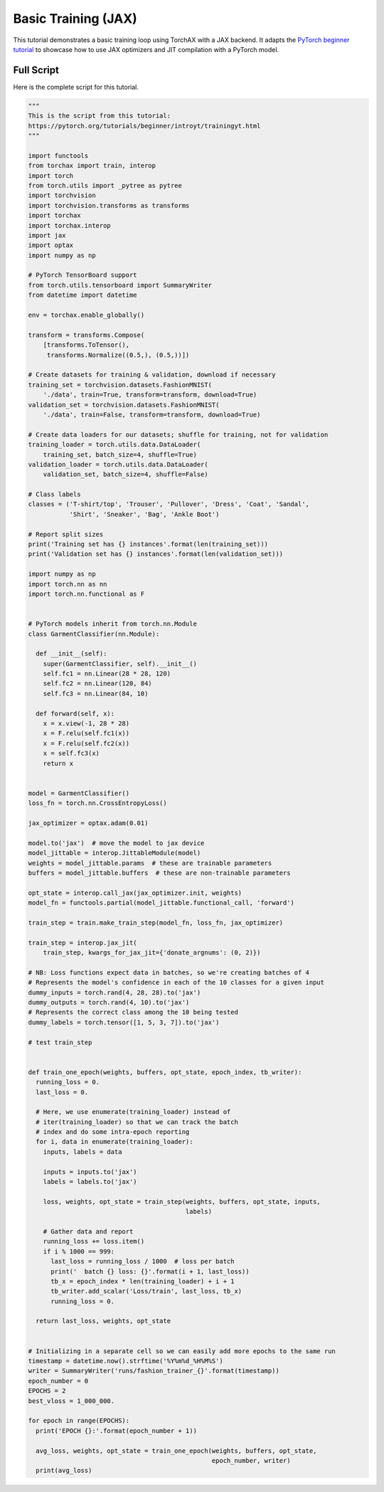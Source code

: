 .. _tutorial_basic_training_jax:

####################
Basic Training (JAX)
####################

This tutorial demonstrates a basic training loop using TorchAX with a JAX backend. It adapts the `PyTorch beginner tutorial <https://pytorch.org/tutorials/beginner/introyt/trainingyt.html>`_ to showcase how to use JAX optimizers and JIT compilation with a PyTorch model.

Full Script
===========

Here is the complete script for this tutorial.

.. code-block:: python

    """
    This is the script from this tutorial:
    https://pytorch.org/tutorials/beginner/introyt/trainingyt.html
    """

    import functools
    from torchax import train, interop
    import torch
    from torch.utils import _pytree as pytree
    import torchvision
    import torchvision.transforms as transforms
    import torchax
    import torchax.interop
    import jax
    import optax
    import numpy as np

    # PyTorch TensorBoard support
    from torch.utils.tensorboard import SummaryWriter
    from datetime import datetime

    env = torchax.enable_globally()

    transform = transforms.Compose(
        [transforms.ToTensor(),
         transforms.Normalize((0.5,), (0.5,))])

    # Create datasets for training & validation, download if necessary
    training_set = torchvision.datasets.FashionMNIST(
        './data', train=True, transform=transform, download=True)
    validation_set = torchvision.datasets.FashionMNIST(
        './data', train=False, transform=transform, download=True)

    # Create data loaders for our datasets; shuffle for training, not for validation
    training_loader = torch.utils.data.DataLoader(
        training_set, batch_size=4, shuffle=True)
    validation_loader = torch.utils.data.DataLoader(
        validation_set, batch_size=4, shuffle=False)

    # Class labels
    classes = ('T-shirt/top', 'Trouser', 'Pullover', 'Dress', 'Coat', 'Sandal',
               'Shirt', 'Sneaker', 'Bag', 'Ankle Boot')

    # Report split sizes
    print('Training set has {} instances'.format(len(training_set)))
    print('Validation set has {} instances'.format(len(validation_set)))

    import numpy as np
    import torch.nn as nn
    import torch.nn.functional as F


    # PyTorch models inherit from torch.nn.Module
    class GarmentClassifier(nn.Module):

      def __init__(self):
        super(GarmentClassifier, self).__init__()
        self.fc1 = nn.Linear(28 * 28, 120)
        self.fc2 = nn.Linear(120, 84)
        self.fc3 = nn.Linear(84, 10)

      def forward(self, x):
        x = x.view(-1, 28 * 28)
        x = F.relu(self.fc1(x))
        x = F.relu(self.fc2(x))
        x = self.fc3(x)
        return x


    model = GarmentClassifier()
    loss_fn = torch.nn.CrossEntropyLoss()

    jax_optimizer = optax.adam(0.01)

    model.to('jax')  # move the model to jax device
    model_jittable = interop.JittableModule(model)
    weights = model_jittable.params  # these are trainable parameters
    buffers = model_jittable.buffers  # these are non-trainable parameters

    opt_state = interop.call_jax(jax_optimizer.init, weights)
    model_fn = functools.partial(model_jittable.functional_call, 'forward')

    train_step = train.make_train_step(model_fn, loss_fn, jax_optimizer)

    train_step = interop.jax_jit(
        train_step, kwargs_for_jax_jit={'donate_argnums': (0, 2)})

    # NB: Loss functions expect data in batches, so we're creating batches of 4
    # Represents the model's confidence in each of the 10 classes for a given input
    dummy_inputs = torch.rand(4, 28, 28).to('jax')
    dummy_outputs = torch.rand(4, 10).to('jax')
    # Represents the correct class among the 10 being tested
    dummy_labels = torch.tensor([1, 5, 3, 7]).to('jax')

    # test train_step


    def train_one_epoch(weights, buffers, opt_state, epoch_index, tb_writer):
      running_loss = 0.
      last_loss = 0.

      # Here, we use enumerate(training_loader) instead of
      # iter(training_loader) so that we can track the batch
      # index and do some intra-epoch reporting
      for i, data in enumerate(training_loader):
        inputs, labels = data

        inputs = inputs.to('jax')
        labels = labels.to('jax')

        loss, weights, opt_state = train_step(weights, buffers, opt_state, inputs,
                                              labels)

        # Gather data and report
        running_loss += loss.item()
        if i % 1000 == 999:
          last_loss = running_loss / 1000  # loss per batch
          print('  batch {} loss: {}'.format(i + 1, last_loss))
          tb_x = epoch_index * len(training_loader) + i + 1
          tb_writer.add_scalar('Loss/train', last_loss, tb_x)
          running_loss = 0.

      return last_loss, weights, opt_state


    # Initializing in a separate cell so we can easily add more epochs to the same run
    timestamp = datetime.now().strftime('%Y%m%d_%H%M%S')
    writer = SummaryWriter('runs/fashion_trainer_{}'.format(timestamp))
    epoch_number = 0
    EPOCHS = 2
    best_vloss = 1_000_000.

    for epoch in range(EPOCHS):
      print('EPOCH {}:'.format(epoch_number + 1))

      avg_loss, weights, opt_state = train_one_epoch(weights, buffers, opt_state,
                                                     epoch_number, writer)
      print(avg_loss)
